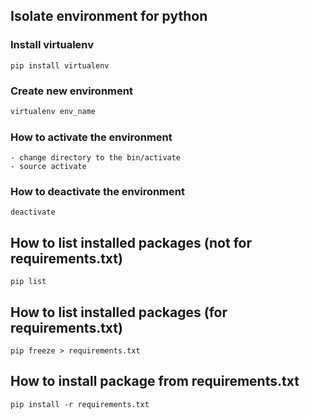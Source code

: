** Isolate environment for python
*** Install virtualenv
#+BEGIN_SRC shell
pip install virtualenv
#+END_SRC
*** Create new environment
#+BEGIN_SRC python
virtualenv env_name
#+END_SRC
*** How to activate the environment
#+BEGIN_SRC shell
- change directory to the bin/activate
- source activate
#+END_SRC
*** How to deactivate the environment
#+BEGIN_SRC shell
deactivate
#+END_SRC
** How to list installed packages (not for requirements.txt)
#+BEGIN_SRC shell
pip list
#+END_SRC
** How to list installed packages (for requirements.txt)
#+BEGIN_SRC shell
pip freeze > requirements.txt
#+END_SRC
** How to install package from requirements.txt
#+BEGIN_SRC shell
pip install -r requirements.txt
#+END_SRC
